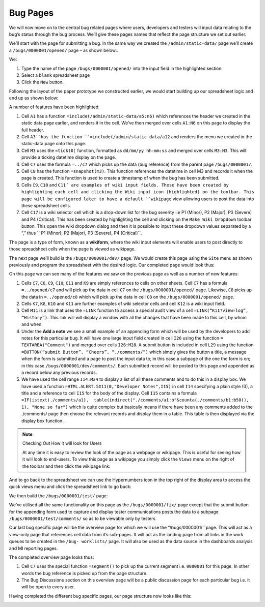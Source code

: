 Bug Pages
=========

We will now move on to the central bug related pages where users, developers and testers will input data relating to the bug’s status through the bug process. We’ll give these pages names that reflect the page structure we set out earlier.

We’ll start with the page for submitting a bug. In the same way we created the ``/admin/static-data/`` page we’ll create a ``/bugs/0000001/opened/`` page – as shown below:.


.. image:: /images/hypernumbers-creating-a-page-2.png
   :scale: 100 %
   :alt: Hypernumbers create a page 2

We:

#. Type the name of the page ``/bugs/0000001/opened/`` into the input field in the highlighted section
#. Select a ``blank`` spreadsheet page
#. Click the ``New`` button.

Following the layout of the paper prototype we constructed earlier, we would start building up our spreadsheet logic and end up as shown below:


.. image:: /images/hypernumbers-bug-tracker-bug-submit-page.png
   :scale: 100 %
   :alt: Hypernumbers bug tracker bug submit page

A number of features have been highlighted:

1. Cell ``A1`` has a function ``=include(/admin/static-data/a5:n6)`` which references the header we created in the static data page earlier, and renders it in the cell. We’ve then merged over cells ``A1:N6`` on this page to display the full header.
2. Cell ``A3``has the function ``=include(/admin/static-data/a12`` and renders the menu we created in the static-data page onto this page.
3. Cell ``M3`` uses the ``=tick(0)`` function, formatted as ``dd/mm/yy hh:mm:ss`` and merged over cells ``M3:N3``. This will provide a ticking datetime display on the page.
4. Cell ``C7`` uses the formula ``=../c7`` which picks up the data (bug reference) from the parent page ``/bugs/0000001/``.
5. Cell ``C8`` has the function ``=snapshot(m3)``. This function references the datetime in cell M3 and records it when the page is created. This function is used to create a timestamp of when the bug has been submitted.
6. Cells ``C9``, ``C10`` and ``C11’ are examples of wiki input fields. These have been created by highlighting each cell and clicking the Wiki input icon (highlighted) on the toolbar. This page will be configured later to have a default ``wikipage`` view allowing users to post the data into these spreadsheet cells.
7. Cell ``C17`` is a wiki selector cell which is a drop-down list for the bug severity i.e P1 (Minor), P2 (Major), P3 (Severe) and P4 (Critical). This has been created by highlighting the cell and clicking on the ``Make Wiki Dropdown`` toolbar button. This open the wiki dropdown dialog and then it is possible to input these dropdown values separated by a “,” thus `` P1 (Minor), P2 (Major), P3 (Severe), P4 (Critical)``.

The page is a type of form, known as a **wikiform**, where the wiki input elements will enable users to post directly to those spreadsheet cells when the page is viewed as wikipage.

The next page we’ll build is the ``/bugs/0000001/dev/`` page. We would create this page using the ``Site`` menu as shown previously and program the spreadsheet with the desired logic. Our completed page would look thus:


.. image:: /images/hypernumbers-bug-tracker-bug-fix-page.png
   :scale: 100 %
   :alt: Hypernumbers bug tracker bug fix page

On this page we can see many of the features we saw on the previous page as well as a number of new features:

1. Cells ``C7``, ``C8``, ``C9``, ``C10``, ``C11`` and ``K9`` are simply references to cells on other sheets. Cell ``C7`` has a formula ``=../opened/c7`` and will pick up the data in cell ``C7`` on the ``/bugs/0000001/opened/`` page. Likewise, ``C8`` picks up the data in ``=../opened/c8`` which will pick up the data in cell ``C8`` on the ``/bugs/0000001/opened/`` page.
2. Cells ``K7``, ``K8``, ``K10`` and ``K11`` are further examples of wiki selector cells and cell ``K12`` is a wiki input field.
3. Cell ``M11`` is a link that uses the ``=LINK`` function to access a special audit view of a cell ``=LINK(“K11?view=log”, “History”)``. This link will will display a window with all the changes that have been made to this cell, by whom and when.
4. Under the **Add a note** we see a small example of an appending form which will be used by the developers to add notes for this particular bug. It will have one large input field created in cell ``I26`` using the function ``= TEXTAREA("Comment")`` and merged over cells ``I26:M28``. A submit button is included in cell ``L29`` using the function ``=BUTTON(“submit Button”, “Cheers”, “./comments/”)`` which simply gives the button a title, a message when the form is submitted and a page to post the input data to; in this case a subpage of the one the form is on; in this case ``/bugs/0000001/dev/comments/``.  Each submitted record will be posted to this page and appended as a record below any previous records.
5. We have used the cell range ``I14:M24`` to display a list of all these comments and to do this in a display box. We have used a function ``=HTML.ALERT.5X11(0,"Developer Notes",I15)`` in cell ``I14`` specifying a plain style (0), a title and a reference to cell ``I15`` for the body of the display. Cell ``I15`` contains a formula ``=IF(istext(./comments/a1),  table(indirect("./comments/a1:b"&counta(./comments/b1:b50)), 1), "None so far")`` which is quite complex but basically means if there have been any comments added to the ./comments/ page then choose the relevant records and display them in a table. This table is then displayed via the display box function.



.. note:: Checking Out How it will look for Users

   At any time it is easy to review the look of the page as a webpage or wikipage. This is useful for seeing how it will look to end-users. To view this page as a wikipage you simply click the ``Views`` menu on the right of the toolbar and then click the wikipage link:


.. image:: /images/hypernumbers-spreadsheet-to-wikipage-views-menu.png
   :scale: 100 %
   :alt: Hypernumbers spreadsheet to wikipage views menu

And to go back to the spreadsheet we can use the Hypernumbers icon in the top right of the display area to access the quick views menu and click the spreadsheet link to go back:

.. image:: /images/hypernumbers-wikipage-to-spreadsheet-quick-views-menu.png
   :scale: 100 %
   :alt: Hypernumbers wikipage to spreadsheet quick views menu

We then build the ``/bugs/0000001/test/`` page:

.. image:: /images/hypernumbers-bug-tracker-bug-test-page.png
   :scale: 100 %
   :alt: Hypernumbers bug tracker bug test page

We’ve utilised all the same functionality on this page as the ``/bugs/0000001/fix/`` page except that the submit button for the  appending form  used to capture and display tester communications posts the data to a subpage ``/bugs/0000001/test/comments/`` so as to be viewable only by testers.

Our last bug specific page will be the overview page for which we will use the ‘’/bugs/0000001/’’ page. This will act as a view-only page that references cell data from it’s sub-pages. It will act as the  landing page from all links in the work queues to be created in the ``/bug- worklists/`` page. It will also be used as the data source in the dashboards analysis and MI reporting pages.

The completed overview page looks thus:

.. image:: /images/hypernumbers-bug-tracker-bug-status-overview-page.png
   :scale: 100 %
   :alt: Hypernumbers bug tracker bug status overview  page

1. Cell ``C7`` uses the special function ``=segment()`` to pick up the current segment i.e. ``0000001`` for this page. In other words the bug reference is picked up from the page structure.

2. The Bug Discussions section on this overview page will be a public discussion page for each particular bug i.e. it will be open to every user.

Having completed the different bug specific pages, our page structure now looks like this:

.. image:: /images/hypernumbers-bug-tracker-page-structure2.png
   :scale: 100 %
   :alt: Hypernumbers bug tracker page strucutre

